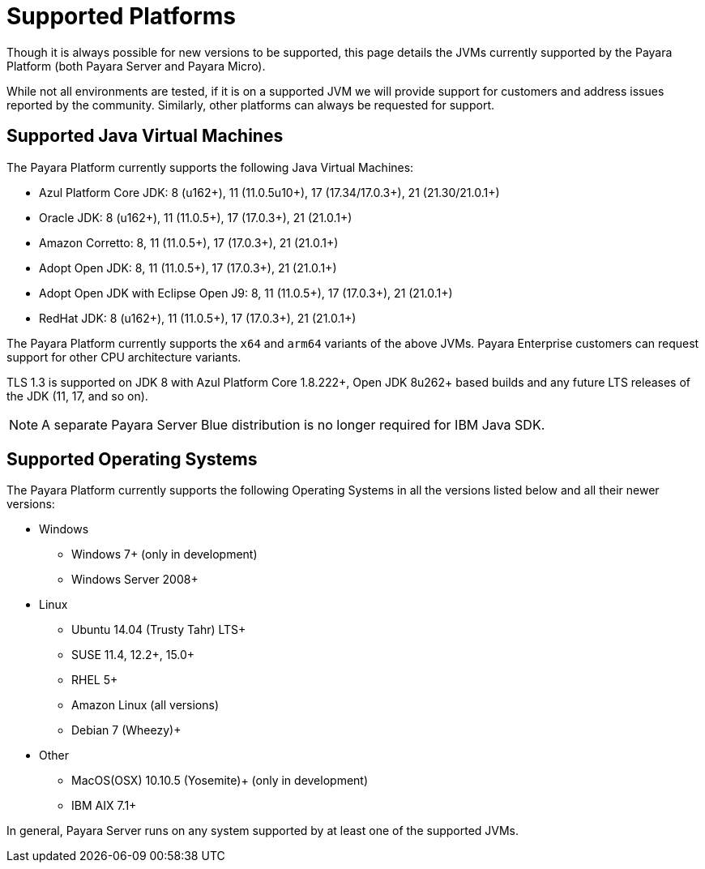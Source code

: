 = Supported Platforms
:ordinal: 2

Though it is always possible for new versions to be supported, this page details the JVMs currently supported by the Payara Platform (both Payara Server and Payara Micro).

While not all environments are tested, if it is on a supported JVM we will provide support for customers and address issues reported by the community. Similarly, other platforms can always be requested for support.

== Supported Java Virtual Machines

The Payara Platform currently supports the following Java Virtual Machines:

* Azul Platform Core JDK: 8 (u162+), 11 (11.0.5u10+), 17 (17.34/17.0.3+), 21 (21.30/21.0.1+)
* Oracle JDK: 8 (u162+), 11 (11.0.5+), 17 (17.0.3+), 21 (21.0.1+)
* Amazon Corretto: 8, 11 (11.0.5+), 17 (17.0.3+), 21 (21.0.1+)
* Adopt Open JDK: 8, 11 (11.0.5+), 17 (17.0.3+), 21 (21.0.1+)
* Adopt Open JDK with Eclipse Open J9: 8, 11 (11.0.5+), 17 (17.0.3+), 21 (21.0.1+)
* RedHat JDK: 8 (u162+), 11 (11.0.5+), 17 (17.0.3+), 21 (21.0.1+)

The Payara Platform currently supports the `x64` and `arm64` variants of the above JVMs. Payara Enterprise customers can request support for other CPU architecture variants.

TLS 1.3 is supported on JDK 8 with Azul Platform Core 1.8.222+, Open JDK 8u262+ based builds and any future LTS releases of the JDK (11, 17, and so on).

NOTE: A separate Payara Server Blue distribution is no longer required for IBM Java SDK.

== Supported Operating Systems

The Payara Platform currently supports the following Operating Systems in all the versions listed below and all their newer versions:

* Windows
** Windows 7+ (only in development)
** Windows Server 2008+
* Linux
** Ubuntu 14.04 (Trusty Tahr) LTS+
** SUSE 11.4, 12.2+, 15.0+
** RHEL 5+
** Amazon Linux (all versions)
** Debian 7 (Wheezy)+
* Other
** MacOS(OSX) 10.10.5 (Yosemite)+ (only in development)
** IBM AIX 7.1+ 

In general, Payara Server runs on any system supported by at least one of the supported JVMs.